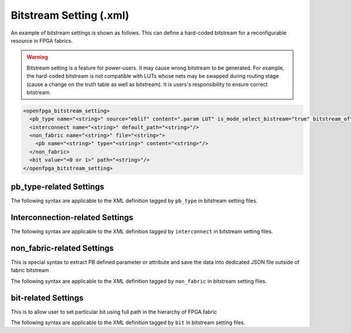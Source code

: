 .. _file_formats_bitstream_setting:

Bitstream Setting (.xml)
------------------------

An example of bitstream settings is shown as follows.
This can define a hard-coded bitstream for a reconfigurable resource in FPGA fabrics.

.. warning:: Bitstream setting is a feature for power-users. It may cause wrong bitstream to be generated. For example, the hard-coded bitstream is not compatible with LUTs whose nets may be swapped during routing stage (cause a change on the truth table as well as bitstream). It is users's responsibility to ensure correct bitstream.

.. code-block:: xml

  <openfpga_bitstream_setting>
    <pb_type name="<string>" source="eblif" content=".param LUT" is_mode_select_bistream="true" bitstream_offset="1"/>
    <interconnect name="<string>" default_path="<string>"/>
    <non_fabric name="<string>" file="<string>">
      <pb name="<string>" type="<string>" content="<string>"/>
    </non_fabric>
    <bit value="<0 or 1>" path="<string>"/>
  </openfpga_bitstream_setting>

pb_type-related Settings
^^^^^^^^^^^^^^^^^^^^^^^^

The following syntax are applicable to the XML definition tagged by ``pb_type`` in bitstream setting files.

.. option:: name="<string>"

  The ``pb_type`` name to be constrained, which should be the full path of a ``pb_type`` consistent with VPR's architecture description. For example, 

  .. code-block:: xml

    pb_type="clb.fle[arithmetic].soft_adder.adder_lut4"

.. option:: source="<string>"

  The source of the ``pb_type`` bitstream, which could be from a ``.eblif`` file. For example, 

  .. code-block:: xml

    source="eblif"

.. option:: content="<string>"

  The content of the ``pb_type`` bitstream, which could be a keyword in a ``.eblif`` file. For example, ``content=".attr LUT"`` means that the bitstream will be extracted from the ``.attr LUT`` line which is defined under the ``.blif model`` (that is defined under the ``pb_type`` in VPR architecture file).

.. option:: is_mode_select_bitstream="<bool>"

  Can be either ``true`` or ``false``. When set ``true``, the bitstream is considered as mode-selection bitstream, which may overwrite ``mode_bits`` definition in ``pb_type_annotation`` of OpenFPGA architecture description. (See details in :ref:`annotate_vpr_arch_pb_type_annotation`)

.. option:: bitstream_offset="<int>"

  Specify the offset to be applied when overloading the bitstream to a target. For example, a LUT may have a 16-bit bitstream. When ``offset=1``, bitstream overloading will skip the first bit and start from the second bit of the 16-bit bitstream.

Interconnection-related Settings
^^^^^^^^^^^^^^^^^^^^^^^^^^^^^^^^

The following syntax are applicable to the XML definition tagged by ``interconnect`` in bitstream setting files.

.. option:: name="<string>"

  The ``interconnect`` name to be constrained, which should be the full path of a ``pb_type`` consistent with VPR's architecture description. For example, 
  
  .. code-block:: xml

    pb_type="clb.fle[arithmetic].mux1"

.. option:: default_path="<string>"

  The default path denotes an input name that is consistent with VPR's architecture description. For example, in VPR architecture, there is a mux defined as 

  .. code-block:: xml

    <mux name="mux1" input="iopad.inpad ff.Q" output="io.inpad"/>

  The default path can be either ``iopad.inpad`` or ``ff.Q`` which corresponds to the first input and the second input respectively.

non_fabric-related Settings
^^^^^^^^^^^^^^^^^^^^^^^^^^^

This is special syntax to extract PB defined parameter or attribute and save the data into dedicated JSON file outside of fabric bitstream

The following syntax are applicable to the XML definition tagged by ``non_fabric`` in bitstream setting files.

.. option:: name="<string: pb_type top level name>"

  The ``pb_type`` top level name that the data to be extracted. For example, 

  .. code-block:: xml

    name="bram"

.. option:: file="<string: JSON filepath>"

  The filepath the data is saved to. For example, 

  .. code-block:: xml

    file="bram.json"

.. option:: pb child element name="<string: pb_type child name>"

  Together with ``pb_type`` top level name, that is the source of the ``pb_type`` bitstream

  The final ``pb_type`` name is "<pb_type top level name>" + "<pb_type child name>"

  For example,

  .. code-block:: xml  
    <non_fabric name="bram" file="bram_bitstream.json">
      <pb name=".bram_lr[mem_36K_tdp].mem_36K" content=".param INIT_i"/>
    </non_fabric>

  The final ``pb_type`` name is "bram.bram_lr[mem_36K_tdp].mem_36K"

.. option:: pb child element content="<string>"

  The content of the ``pb_type`` data to be extracted. For example, ``content=".param INIT_i"`` means that the data will be extracted from the ``.param INIT_i`` line defined under the ``.blif model``.

bit-related Settings
^^^^^^^^^^^^^^^^^^^^

This is to allow user to set particular bit using full path in the hierarchy of FPGA fabric

The following syntax are applicable to the XML definition tagged by ``bit`` in bitstream setting files.

.. option:: value="<0 or 1>"

  The boolean ``0`` or ``1`` that will be set. For example, 

  .. code-block:: xml

    value="0"
    
.. option:: path="<string>"

  ``path`` represents the location of this block in FPGA fabric, i.e., the full path in the hierarchy of FPGA fabric.

  .. code-block:: xml

    path="fpga_top.grid_clb_1__2_.logical_tile_clb_mode_clb__0.mem_fle_9_in_5[0]"
